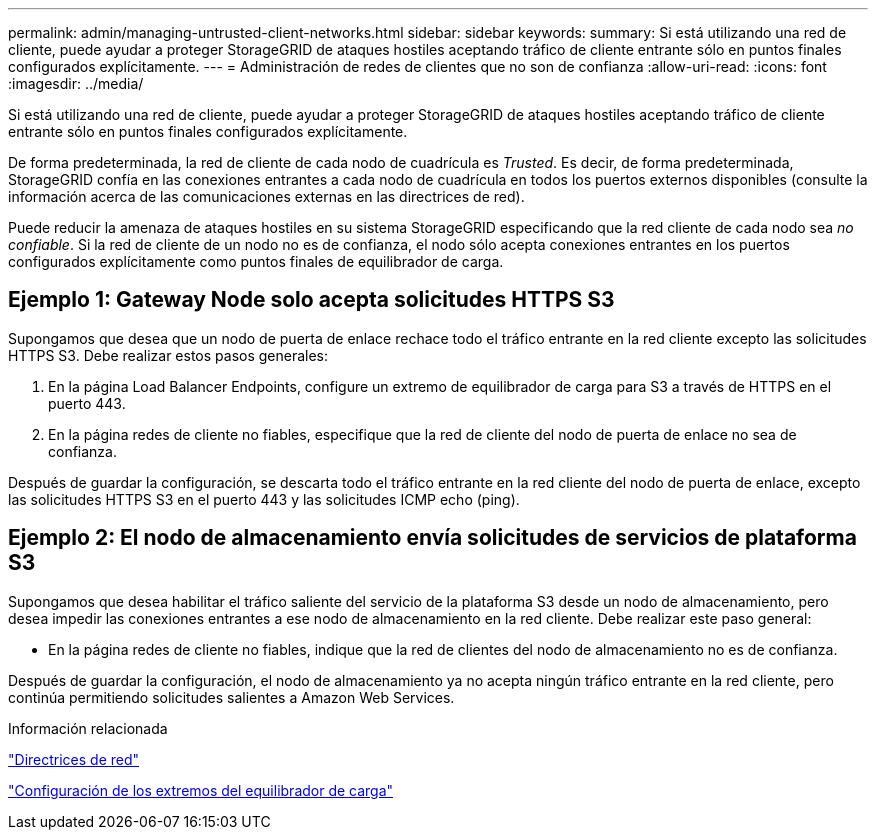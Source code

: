 ---
permalink: admin/managing-untrusted-client-networks.html 
sidebar: sidebar 
keywords:  
summary: Si está utilizando una red de cliente, puede ayudar a proteger StorageGRID de ataques hostiles aceptando tráfico de cliente entrante sólo en puntos finales configurados explícitamente. 
---
= Administración de redes de clientes que no son de confianza
:allow-uri-read: 
:icons: font
:imagesdir: ../media/


[role="lead"]
Si está utilizando una red de cliente, puede ayudar a proteger StorageGRID de ataques hostiles aceptando tráfico de cliente entrante sólo en puntos finales configurados explícitamente.

De forma predeterminada, la red de cliente de cada nodo de cuadrícula es _Trusted_. Es decir, de forma predeterminada, StorageGRID confía en las conexiones entrantes a cada nodo de cuadrícula en todos los puertos externos disponibles (consulte la información acerca de las comunicaciones externas en las directrices de red).

Puede reducir la amenaza de ataques hostiles en su sistema StorageGRID especificando que la red cliente de cada nodo sea _no confiable_. Si la red de cliente de un nodo no es de confianza, el nodo sólo acepta conexiones entrantes en los puertos configurados explícitamente como puntos finales de equilibrador de carga.



== Ejemplo 1: Gateway Node solo acepta solicitudes HTTPS S3

Supongamos que desea que un nodo de puerta de enlace rechace todo el tráfico entrante en la red cliente excepto las solicitudes HTTPS S3. Debe realizar estos pasos generales:

. En la página Load Balancer Endpoints, configure un extremo de equilibrador de carga para S3 a través de HTTPS en el puerto 443.
. En la página redes de cliente no fiables, especifique que la red de cliente del nodo de puerta de enlace no sea de confianza.


Después de guardar la configuración, se descarta todo el tráfico entrante en la red cliente del nodo de puerta de enlace, excepto las solicitudes HTTPS S3 en el puerto 443 y las solicitudes ICMP echo (ping).



== Ejemplo 2: El nodo de almacenamiento envía solicitudes de servicios de plataforma S3

Supongamos que desea habilitar el tráfico saliente del servicio de la plataforma S3 desde un nodo de almacenamiento, pero desea impedir las conexiones entrantes a ese nodo de almacenamiento en la red cliente. Debe realizar este paso general:

* En la página redes de cliente no fiables, indique que la red de clientes del nodo de almacenamiento no es de confianza.


Después de guardar la configuración, el nodo de almacenamiento ya no acepta ningún tráfico entrante en la red cliente, pero continúa permitiendo solicitudes salientes a Amazon Web Services.

.Información relacionada
link:../network/index.html["Directrices de red"]

link:configuring-load-balancer-endpoints.html["Configuración de los extremos del equilibrador de carga"]
